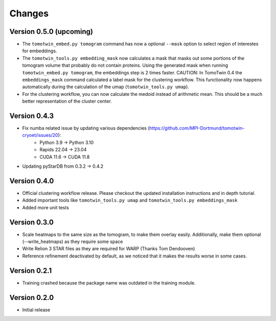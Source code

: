 Changes
=======

Version 0.5.0 (upcoming)
*************

* The ``tomotwin_embed.py tomogram`` command has now a optional ``--mask`` option to select region of interestes for embeddings.
* The ``tomotwin_tools.py embedding_mask`` now calculates a mask that masks out some portions of the tomogram volume that probably do not contain proteins. Using the generated mask when running ``tomotwin_embed.py tomogram``, the embeddings step is 2 times faster. CAUTION: In TomoTwin 0.4 the ``embeddings_mask`` command calculated a label mask for the clustering workflow. This functionality now happens automatically during the calculation of the umap (``tomotwin_tools.py umap``).
* For the clustering workflow, you can now calculate the medoid instead of arithmetic mean. This should be a much better representation of the cluster center.


Version 0.4.3
*************

* Fix numba related issue by updating various dependencies (https://github.com/MPI-Dortmund/tomotwin-cryoet/issues/20):
    - Python 3.9 -> Python 3.10
    - Rapids 22.04 -> 23.04
    - CUDA 11.6 -> CUDA 11.8
* Updating pyStarDB from 0.3.2 -> 0.4.2

Version 0.4.0
*************

* Official clustering workflow release. Please checkout the updated installation instructions and in depth tutorial.
* Added important tools like ``tomotwin_tools.py umap`` and ``tomotwin_tools.py embeddings_mask``
* Added more unit tests

Version 0.3.0
*************

* Scale heatmaps to the same size as the tomogram, to make them overlay easily. Additionally, make them optional (--write_heatmaps) as they require some space
* Write Relion 3 STAR files as they are required for WARP (Thanks Tom Dendooven)
* Reference refinement deactivated by default, as we noticed that it makes the results worse in some cases.

Version 0.2.1
*************

* Training crashed because the package name was outdated in the training module.

Version 0.2.0
*************

* Initial release